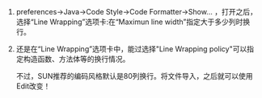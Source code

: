 # -*- mode: Org; org-download-image-dir: "../images"; -*-
#+BEGIN_COMMENT
.. title: Eclipse Code Format 设置
.. slug: eclipse-code-format-she-zhi
.. date: 2013-05-08 20:12:53 UTC+08:00
.. tags: 
.. category: 
.. link: 
.. description: 
.. type: text
#+END_COMMENT



1. preferences->Java->Code Style->Code Formatter->Show... ，打开之后，选择“Line Wrapping”选项卡:在“Maximun line width”指定大于多少列时换行。

2. 还是在“Line Wrapping”选项卡中，能过选择"Line Wrapping policy"可以指定构造函数、方法体等的换行情况。

   不过，SUN推荐的编码风格默认是80列换行。将文件导入，之后就可以使用Edit改变！
